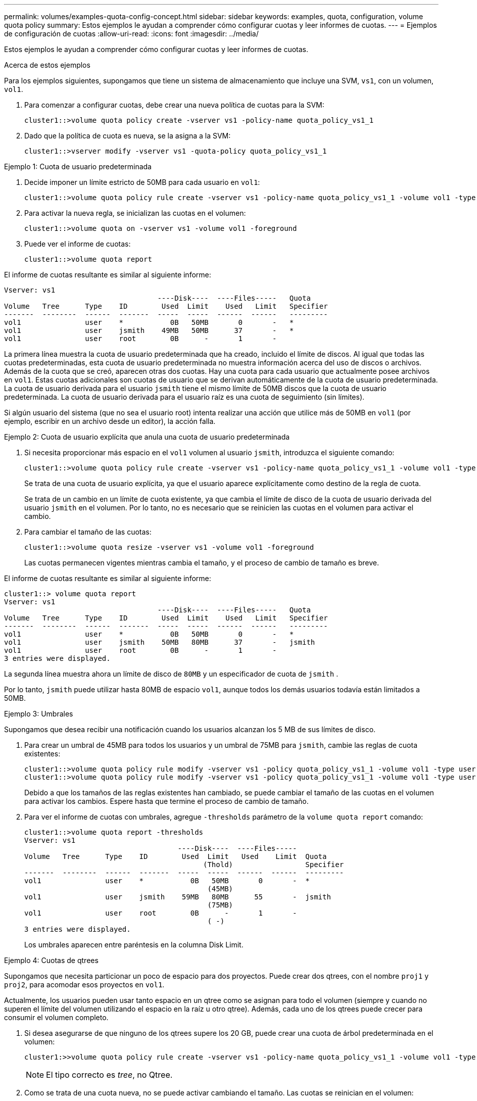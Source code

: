---
permalink: volumes/examples-quota-config-concept.html 
sidebar: sidebar 
keywords: examples, quota, configuration, volume quota policy 
summary: Estos ejemplos le ayudan a comprender cómo configurar cuotas y leer informes de cuotas. 
---
= Ejemplos de configuración de cuotas
:allow-uri-read: 
:icons: font
:imagesdir: ../media/


[role="lead"]
Estos ejemplos le ayudan a comprender cómo configurar cuotas y leer informes de cuotas.

.Acerca de estos ejemplos
Para los ejemplos siguientes, supongamos que tiene un sistema de almacenamiento que incluye una SVM, `vs1`, con un volumen, `vol1`.

. Para comenzar a configurar cuotas, debe crear una nueva política de cuotas para la SVM:
+
[listing]
----
cluster1::>volume quota policy create -vserver vs1 -policy-name quota_policy_vs1_1
----
. Dado que la política de cuota es nueva, se la asigna a la SVM:
+
[listing]
----
cluster1::>vserver modify -vserver vs1 -quota-policy quota_policy_vs1_1
----


.Ejemplo 1: Cuota de usuario predeterminada
. Decide imponer un límite estricto de 50MB para cada usuario en `vol1`:
+
[listing]
----
cluster1::>volume quota policy rule create -vserver vs1 -policy-name quota_policy_vs1_1 -volume vol1 -type user -target "" -disk-limit 50MB -qtree ""
----
. Para activar la nueva regla, se inicializan las cuotas en el volumen:
+
[listing]
----
cluster1::>volume quota on -vserver vs1 -volume vol1 -foreground
----
. Puede ver el informe de cuotas:
+
[listing]
----
cluster1::>volume quota report
----


El informe de cuotas resultante es similar al siguiente informe:

[listing]
----
Vserver: vs1
                                    ----Disk----  ----Files-----   Quota
Volume   Tree      Type    ID        Used  Limit    Used   Limit   Specifier
-------  --------  ------  -------  -----  -----  ------  ------   ---------
vol1               user    *           0B   50MB       0       -   *
vol1               user    jsmith    49MB   50MB      37       -   *
vol1               user    root        0B      -       1       -
----
La primera línea muestra la cuota de usuario predeterminada que ha creado, incluido el límite de discos. Al igual que todas las cuotas predeterminadas, esta cuota de usuario predeterminada no muestra información acerca del uso de discos o archivos. Además de la cuota que se creó, aparecen otras dos cuotas. Hay una cuota para cada usuario que actualmente posee archivos en `vol1`. Estas cuotas adicionales son cuotas de usuario que se derivan automáticamente de la cuota de usuario predeterminada. La cuota de usuario derivada para el usuario `jsmith` tiene el mismo límite de 50MB discos que la cuota de usuario predeterminada. La cuota de usuario derivada para el usuario raíz es una cuota de seguimiento (sin límites).

Si algún usuario del sistema (que no sea el usuario root) intenta realizar una acción que utilice más de 50MB en `vol1` (por ejemplo, escribir en un archivo desde un editor), la acción falla.

.Ejemplo 2: Cuota de usuario explícita que anula una cuota de usuario predeterminada
. Si necesita proporcionar más espacio en el `vol1` volumen al usuario `jsmith`, introduzca el siguiente comando:
+
[listing]
----
cluster1::>volume quota policy rule create -vserver vs1 -policy-name quota_policy_vs1_1 -volume vol1 -type user -target jsmith -disk-limit 80MB -qtree ""
----
+
Se trata de una cuota de usuario explícita, ya que el usuario aparece explícitamente como destino de la regla de cuota.

+
Se trata de un cambio en un límite de cuota existente, ya que cambia el límite de disco de la cuota de usuario derivada del usuario `jsmith` en el volumen. Por lo tanto, no es necesario que se reinicien las cuotas en el volumen para activar el cambio.

. Para cambiar el tamaño de las cuotas:
+
[listing]
----
cluster1::>volume quota resize -vserver vs1 -volume vol1 -foreground
----
+
Las cuotas permanecen vigentes mientras cambia el tamaño, y el proceso de cambio de tamaño es breve.



El informe de cuotas resultante es similar al siguiente informe:

[listing]
----
cluster1::> volume quota report
Vserver: vs1
                                    ----Disk----  ----Files-----   Quota
Volume   Tree      Type    ID        Used  Limit    Used   Limit   Specifier
-------  --------  ------  -------  -----  -----  ------  ------   ---------
vol1               user    *           0B   50MB       0       -   *
vol1               user    jsmith    50MB   80MB      37       -   jsmith
vol1               user    root        0B      -       1       -
3 entries were displayed.
----
La segunda línea muestra ahora un límite de disco de `80MB` y un especificador de cuota de `jsmith` .

Por lo tanto, `jsmith` puede utilizar hasta 80MB de espacio `vol1`, aunque todos los demás usuarios todavía están limitados a 50MB.

.Ejemplo 3: Umbrales
Supongamos que desea recibir una notificación cuando los usuarios alcanzan los 5 MB de sus límites de disco.

. Para crear un umbral de 45MB para todos los usuarios y un umbral de 75MB para `jsmith`, cambie las reglas de cuota existentes:
+
[listing]
----
cluster1::>volume quota policy rule modify -vserver vs1 -policy quota_policy_vs1_1 -volume vol1 -type user -target "" -qtree "" -threshold 45MB
cluster1::>volume quota policy rule modify -vserver vs1 -policy quota_policy_vs1_1 -volume vol1 -type user -target jsmith -qtree "" -threshold 75MB
----
+
Debido a que los tamaños de las reglas existentes han cambiado, se puede cambiar el tamaño de las cuotas en el volumen para activar los cambios. Espere hasta que termine el proceso de cambio de tamaño.

. Para ver el informe de cuotas con umbrales, agregue `-thresholds` parámetro de la `volume quota report` comando:
+
[listing]
----
cluster1::>volume quota report -thresholds
Vserver: vs1
                                    ----Disk----  ----Files-----
Volume   Tree      Type    ID        Used  Limit   Used    Limit  Quota
                                          (Thold)                 Specifier
-------  --------  ------  -------  -----  -----  ------  ------  ---------
vol1               user    *           0B   50MB       0       -  *
                                           (45MB)
vol1               user    jsmith    59MB   80MB      55       -  jsmith
                                           (75MB)
vol1               user    root        0B      -       1       -
                                           ( -)
3 entries were displayed.
----
+
Los umbrales aparecen entre paréntesis en la columna Disk Limit.



.Ejemplo 4: Cuotas de qtrees
Supongamos que necesita particionar un poco de espacio para dos proyectos. Puede crear dos qtrees, con el nombre `proj1` y `proj2`, para acomodar esos proyectos en `vol1`.

Actualmente, los usuarios pueden usar tanto espacio en un qtree como se asignan para todo el volumen (siempre y cuando no superen el límite del volumen utilizando el espacio en la raíz u otro qtree). Además, cada uno de los qtrees puede crecer para consumir el volumen completo.

. Si desea asegurarse de que ninguno de los qtrees supere los 20 GB, puede crear una cuota de árbol predeterminada en el volumen:
+
[listing]
----
cluster1:>>volume quota policy rule create -vserver vs1 -policy-name quota_policy_vs1_1 -volume vol1 -type tree -target "" -disk-limit 20GB
----
+

NOTE: El tipo correcto es _tree_, no Qtree.

. Como se trata de una cuota nueva, no se puede activar cambiando el tamaño. Las cuotas se reinician en el volumen:
+
[listing]
----
cluster1:>>volume quota off -vserver vs1 -volume vol1
cluster1:>>volume quota on -vserver vs1 -volume vol1 -foreground
----


[NOTE]
====
Debe asegurarse de esperar unos cinco minutos antes de volver a activar las cuotas en cada volumen afectado, ya que intenta activarlos casi inmediatamente después de ejecutar el `volume quota off` el comando puede generar errores. Como alternativa, es posible ejecutar los comandos para volver a inicializar las cuotas de un volumen desde el nodo que contiene el volumen en particular.

====
Las cuotas no se aplican durante el proceso de reinicialización, lo que lleva más tiempo que el proceso de redimensionamiento.

Cuando se muestra un informe de cuotas, tiene varias líneas nuevas. Algunas líneas son para cuotas de árbol y algunas líneas son para cuotas de usuario derivadas.

Las siguientes líneas nuevas son para las cuotas de árbol:

[listing]
----

                                    ----Disk----  ----Files-----   Quota
Volume   Tree      Type    ID        Used  Limit    Used   Limit   Specifier
-------  --------  ------  -------  -----  -----  ------  ------   ---------
...
vol1               tree    *           0B   20GB       0       -   *
vol1     proj1     tree    1           0B   20GB       1       -   proj1
vol1     proj2     tree    2           0B   20GB       1       -   proj2
...
----
La cuota de árbol predeterminada que ha creado aparece en la primera línea nueva, que tiene un asterisco (*) en la columna ID. En respuesta a la cuota de árbol predeterminada de un volumen, ONTAP crea automáticamente cuotas de árbol derivadas para cada qtree del volumen. Estos se muestran en las líneas donde `proj1` y `proj2` aparecen en la `Tree` columna.

Las siguientes líneas nuevas son para cuotas de usuario derivadas:

[listing]
----

                                    ----Disk----  ----Files-----   Quota
Volume   Tree      Type    ID        Used  Limit    Used   Limit   Specifier
-------  --------  ------  -------  -----  -----  ------  ------   ---------
...
vol1     proj1     user    *           0B   50MB       0       -
vol1     proj1     user    root        0B      -       1       -
vol1     proj2     user    *           0B   50MB       0       -
vol1     proj2     user    root        0B      -       1       -
...
----
Las cuotas de usuario predeterminadas de un volumen se heredan automáticamente para todos los qtrees que contiene ese volumen, si se habilitan las cuotas para qtrees. Al añadir la primera cuota de qtree, se han habilitado cuotas en qtrees. Por lo tanto, se crearon cuotas de usuario predeterminadas derivadas para cada qtree. Se muestran en las líneas donde el ID es un asterisco (*).

Como el usuario raíz es el propietario de un archivo, cuando se crearon cuotas de usuario predeterminadas para cada uno de los qtrees, también se crearon cuotas de seguimiento especiales para el usuario raíz de cada uno de los qtrees. Estos se muestran en las líneas en las que el ID es raíz.

.Ejemplo 5: Cuota de usuario en un qtree
. Usted decide limitar a los usuarios a menos espacio en el `proj1` qtree que el que tienen en el volumen en su conjunto. Desea evitar que utilicen más de 10MB GB en el `proj1` qtree. Por lo tanto, debe crear una cuota de usuario predeterminada para el qtree:
+
[listing]
----
cluster1::>volume quota policy rule create -vserver vs1 -policy-name quota_policy_vs1_1 -volume vol1 -type user -target "" -disk-limit 10MB -qtree proj1
----
+
Se trata de un cambio en una cuota existente, ya que cambia la cuota de usuario predeterminada para el qtree proj1 que se derivó de la cuota de usuario predeterminada del volumen. Por lo tanto, puede activar el cambio cambiando el tamaño de las cuotas. Una vez completado el proceso de cambio de tamaño, puede ver el informe de cuotas.

+
En el informe de cuotas se muestra la siguiente línea nueva que muestra la nueva cuota de usuario explícita para el qtree:

+
[listing]
----

                                    ----Disk----  ----Files-----   Quota
Volume   Tree      Type    ID        Used  Limit    Used   Limit   Specifier
-------  --------  ------  -------  -----  -----  ------  ------   ---------
vol1     proj1     user    *           0B   10MB       0       -   *
----
+
Sin embargo, `jsmith` se evita que el usuario escriba más datos en el qtree de proj1, ya que la cuota que creó para anular la cuota de usuario predeterminada (para proporcionar más espacio) estaba en el volumen. Al añadir una cuota de usuario predeterminada al `proj1` qtree, esa cuota se aplicará y limitará todo el espacio de los usuarios en ese qtree, incluido `jsmith`el .

. Para proporcionar más espacio al usuario `jsmith`, se añade una regla de cuota de usuario explícita para el qtree con un límite de 80MB discos para anular la regla de cuota de usuario predeterminada del qtree:
+
[listing]
----
cluster1::>volume quota policy rule create -vserver vs1 -policy-name quota_policy_vs1_1 -volume vol1 -type user -target jsmith -disk-limit 80MB -qtree proj1
----
+
Dado que se trata de una cuota explícita para la que ya existe una cuota por defecto, puede activar el cambio cambiando el tamaño de las cuotas. Una vez completado el proceso de cambio de tamaño, se muestra un informe de cuota.



En el informe de cuotas aparece la siguiente línea nueva:

[listing]
----

                                    ----Disk----  ----Files-----   Quota
Volume   Tree      Type    ID        Used  Limit    Used   Limit   Specifier
-------  --------  ------  -------  -----  -----  ------  ------   ---------
vol1     proj1     user    jsmith    61MB   80MB      57       -   jsmith
----
El informe final sobre cuotas es similar al siguiente informe:

[listing]
----
cluster1::>volume quota report
Vserver: vs1
                                    ----Disk----  ----Files-----   Quota
Volume   Tree      Type    ID        Used  Limit    Used   Limit   Specifier
-------  --------  ------  -------  -----  -----  ------  ------   ---------
vol1               tree    *           0B   20GB       0       -   *
vol1               user    *           0B   50MB       0       -   *
vol1               user    jsmith    70MB   80MB      65       -   jsmith
vol1     proj1     tree    1           0B   20GB       1       -   proj1
vol1     proj1     user    *           0B   10MB       0       -   *
vol1     proj1     user    root        0B      -       1       -
vol1     proj2     tree    2           0B   20GB       1       -   proj2
vol1     proj2     user    *           0B   50MB       0       -
vol1     proj2     user    root        0B      -       1       -
vol1               user    root        0B      -       3       -
vol1     proj1     user    jsmith    61MB   80MB      57       -   jsmith
11 entries were displayed.
----
El usuario `jsmith` debe cumplir los siguientes límites de cuota para escribir en un archivo en `proj1`:

. La cuota de árbol del `proj1` qtree.
. La cuota de usuario en el `proj1` qtree.
. La cuota de usuario en el volumen.

